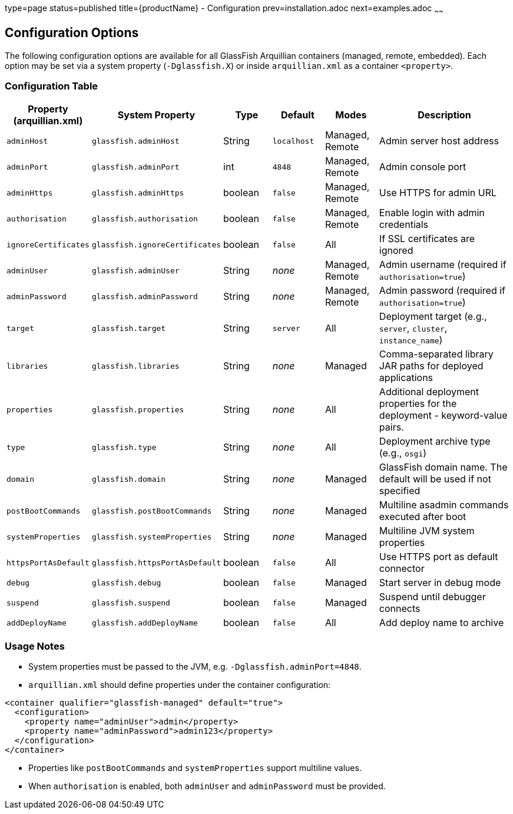 type=page
status=published
title={productName} - Configuration
prev=installation.adoc
next=examples.adoc
~~~~~~

== Configuration Options

The following configuration options are available for all GlassFish Arquillian containers (managed, remote, embedded). Each option may be set via a system property (`-Dglassfish.X`) or inside `arquillian.xml` as a container `<property>`.

=== Configuration Table

[cols="1,1,1,1,1,3", options="header"]
|===
| Property (arquillian.xml)
| System Property
| Type
| Default
| Modes
| Description

| `adminHost` | `glassfish.adminHost` | String | `localhost` | Managed, Remote | Admin server host address
| `adminPort` | `glassfish.adminPort` | int | `4848` | Managed, Remote | Admin console port
| `adminHttps` | `glassfish.adminHttps` | boolean | `false` | Managed, Remote | Use HTTPS for admin URL
| `authorisation` | `glassfish.authorisation` | boolean | `false` | Managed, Remote | Enable login with admin credentials
| `ignoreCertificates` | `glassfish.ignoreCertificates` | boolean | `false` | All | If SSL certificates are ignored
| `adminUser` | `glassfish.adminUser` | String | _none_ | Managed, Remote | Admin username (required if `authorisation=true`)
| `adminPassword` | `glassfish.adminPassword` | String | _none_ | Managed, Remote | Admin password (required if `authorisation=true`)
| `target` | `glassfish.target` | String | `server` | All | Deployment target (e.g., `server`, `cluster`, `instance_name`)
| `libraries` | `glassfish.libraries` | String | _none_ | Managed | Comma-separated library JAR paths for deployed applications
| `properties` | `glassfish.properties` | String | _none_ | All | Additional deployment properties for the deployment -  keyword-value  pairs.
| `type` | `glassfish.type` | String | _none_ | All | Deployment archive type (e.g., `osgi`)
| `domain` | `glassfish.domain` | String | _none_ | Managed | GlassFish domain name. The default will be used if not specified
| `postBootCommands` | `glassfish.postBootCommands` | String | _none_ | Managed | Multiline asadmin commands executed after boot
| `systemProperties` | `glassfish.systemProperties` | String | _none_ | Managed | Multiline JVM system properties
| `httpsPortAsDefault` | `glassfish.httpsPortAsDefault` | boolean | `false` | All | Use HTTPS port as default connector
| `debug` | `glassfish.debug` | boolean | `false` | Managed | Start server in debug mode
| `suspend` | `glassfish.suspend` | boolean | `false` | Managed | Suspend until debugger connects
| `addDeployName` | `glassfish.addDeployName` | boolean | `false` | All | Add deploy name to archive
|===

=== Usage Notes

- System properties must be passed to the JVM, e.g. `-Dglassfish.adminPort=4848`.
- `arquillian.xml` should define properties under the container configuration:

[source,xml]
----
<container qualifier="glassfish-managed" default="true">
  <configuration>
    <property name="adminUser">admin</property>
    <property name="adminPassword">admin123</property>
  </configuration>
</container>
----

- Properties like `postBootCommands` and `systemProperties` support multiline values.
- When `authorisation` is enabled, both `adminUser` and `adminPassword` must be provided.
